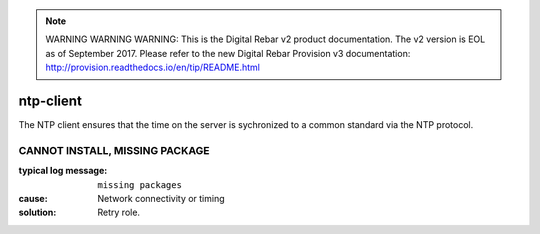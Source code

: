 
.. note:: WARNING WARNING WARNING:  This is the Digital Rebar v2 product documentation.  The v2 version is EOL as of September 2017.  Please refer to the new Digital Rebar Provision v3 documentation:  http:\/\/provision.readthedocs.io\/en\/tip\/README.html

ntp-client
==========

The NTP client ensures that the time on the server is sychronized to a common standard via the NTP protocol.

CANNOT INSTALL, MISSING PACKAGE
-------------------------------

:typical log message: ``missing packages``
:cause: Network connectivity or timing
:solution: Retry role.
